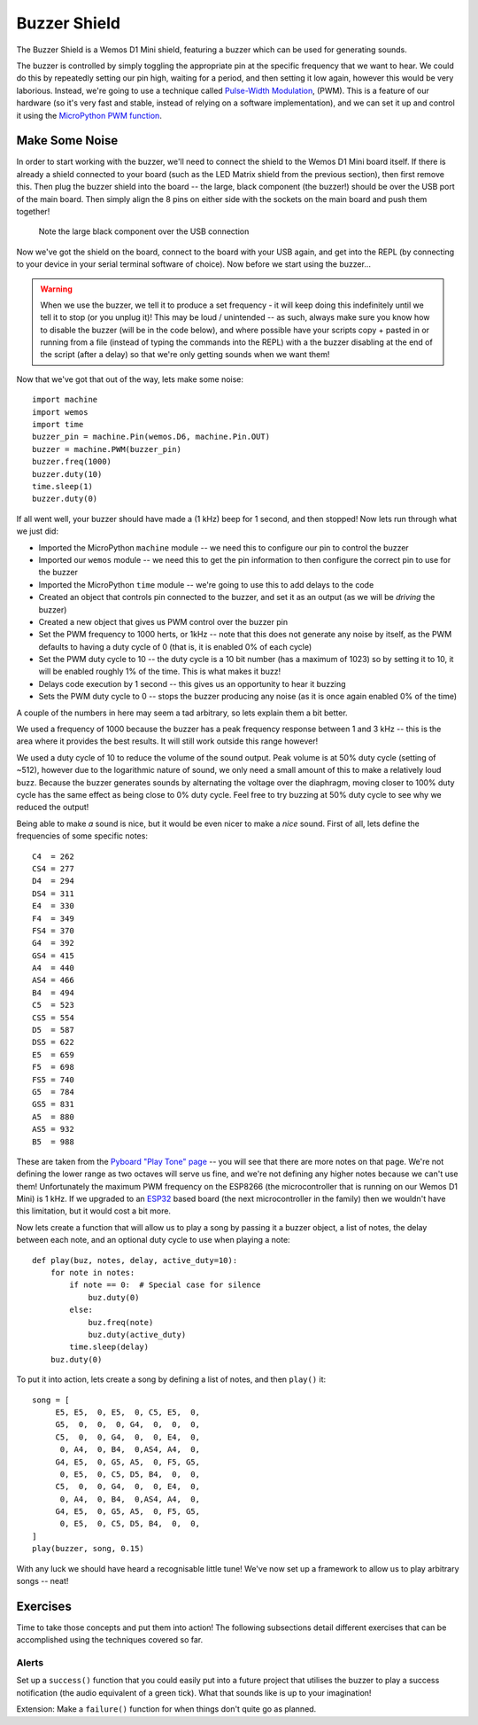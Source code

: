 Buzzer Shield
*************

.. highlight:: python
   :linenothreshold: 4

.. figure:: /images/buzzer_shield_top.png
   :width: 270

The Buzzer Shield is a Wemos D1 Mini shield, featuring a buzzer which can be
used for generating sounds.

The buzzer is controlled by simply toggling the appropriate pin at the specific
frequency that we want to hear. We could do this by repeatedly setting our pin
high, waiting for a period, and then setting it low again, however this would
be very laborious. Instead, we're going to use a technique called
`Pulse-Width Modulation`_, (PWM). This is a feature of our hardware (so it's
very fast and stable, instead of relying on a software implementation), and
we can set it up and control it using the `MicroPython PWM function`_.

.. _`Pulse-Width Modulation`: https://en.wikipedia.org/wiki/Pulse-width_modulation
.. _`MicroPython PWM function`: https://docs.micropython.org/en/latest/esp8266/tutorial/pwm.html

Make Some Noise
===============

In order to start working with the buzzer, we'll need to connect the shield
to the Wemos D1 Mini board itself. If there is already a shield connected to
your board (such as the LED Matrix shield from the previous section), then
first remove this. Then plug the buzzer shield into the board -- the large,
black component (the buzzer!) should be over the USB port of the main board.
Then simply align the 8 pins on either side with the sockets on the main board
and push them together!

.. figure:: /images/buzzer_shield_connected.png

   Note the large black component over the USB connection

Now we've got the shield on the board, connect to the board with your USB
again, and get into the REPL (by connecting to your device in your serial
terminal software of choice). Now before we start using the buzzer...

.. WARNING::
   When we use the buzzer, we tell it to produce a set frequency - it will keep
   doing this indefinitely until we tell it to stop (or you unplug it)! This
   may be loud / unintended -- as such, always make sure you know how to
   disable the buzzer (will be in the code below), and where possible have your
   scripts copy + pasted in or running from a file (instead of typing the
   commands into the REPL) with a the buzzer disabling at the end of the script
   (after a delay) so that we're only getting sounds when we want them!

Now that we've got that out of the way, lets make some noise::

    import machine
    import wemos
    import time
    buzzer_pin = machine.Pin(wemos.D6, machine.Pin.OUT)
    buzzer = machine.PWM(buzzer_pin)
    buzzer.freq(1000)
    buzzer.duty(10)
    time.sleep(1)
    buzzer.duty(0)

If all went well, your buzzer should have made a (1 kHz) beep for 1 second, and
then stopped! Now lets run through what we just did:

- Imported the MicroPython ``machine`` module -- we need this to configure our
  pin to control the buzzer
- Imported our ``wemos`` module -- we need this to get the pin information to
  then configure the correct pin to use for the buzzer
- Imported the MicroPython ``time`` module -- we're going to use this to add
  delays to the code
- Created an object that controls pin connected to the buzzer, and set it as an
  output (as we will be `driving` the buzzer)
- Created a new object that gives us PWM control over the buzzer pin
- Set the PWM frequency to 1000 herts, or 1kHz -- note that this does not
  generate any noise by itself, as the PWM defaults to having a duty cycle of 0
  (that is, it is enabled 0% of each cycle)
- Set the PWM duty cycle to 10 -- the duty cycle is a 10 bit number (has a
  maximum of 1023) so by setting it to 10, it will be enabled roughly 1% of
  the time. This is what makes it buzz!
- Delays code execution by 1 second -- this gives us an opportunity to hear it
  buzzing
- Sets the PWM duty cycle to 0 -- stops the buzzer producing any noise (as it
  is once again enabled 0% of the time)

A couple of the numbers in here may seem a tad arbitrary, so lets explain them
a bit better.

We used a frequency of 1000 because the buzzer has a peak frequency response
between 1 and 3 kHz -- this is the area where it provides the best results.
It will still work outside this range however!

We used a duty cycle of 10 to reduce the volume of the sound output. Peak
volume is at 50% duty cycle (setting of ~512), however due to the
logarithmic nature of sound, we only need a small amount of this to make a
relatively loud buzz. Because the buzzer generates sounds by alternating the
voltage over the diaphragm, moving closer to 100% duty cycle has the same
effect as being close to 0% duty cycle. Feel free to try buzzing at 50% duty
cycle to see why we reduced the output!

Being able to make `a` sound is nice, but it would be even nicer to make a
`nice` sound. First of all, lets define the frequencies of some specific
notes::

    C4  = 262
    CS4 = 277
    D4  = 294
    DS4 = 311
    E4  = 330
    F4  = 349
    FS4 = 370
    G4  = 392
    GS4 = 415
    A4  = 440
    AS4 = 466
    B4  = 494
    C5  = 523
    CS5 = 554
    D5  = 587
    DS5 = 622
    E5  = 659
    F5  = 698
    FS5 = 740
    G5  = 784
    GS5 = 831
    A5  = 880
    AS5 = 932
    B5  = 988

These are taken from the `Pyboard "Play Tone" page`_ -- you will see that there
are more notes on that page. We're not defining the lower range as two
octaves will serve us fine, and we're not defining any higher notes because we
can't use them! Unfortunately the maximum PWM frequency on the ESP8266 (the
microcontroller that is running on our Wemos D1 Mini) is 1 kHz. If we upgraded
to an `ESP32`_ based board (the next microcontroller in the family) then we
wouldn't have this limitation, but it would cost a bit more.

.. _`Pyboard "Play Tone" page`: http://wiki.micropython.org/Play-Tone
.. _`ESP32`: https://www.espressif.com/en/products/hardware/esp32/overview

Now lets create a function that will allow us to play a song by passing it a
buzzer object, a list of notes, the delay between each note, and an optional
duty cycle to use when playing a note::

    def play(buz, notes, delay, active_duty=10):
        for note in notes:
            if note == 0:  # Special case for silence
                buz.duty(0)
            else:
                buz.freq(note)
                buz.duty(active_duty)
            time.sleep(delay)
        buz.duty(0)

To put it into action, lets create a song by defining a list of notes, and then
``play()`` it::

    song = [
         E5, E5,  0, E5,  0, C5, E5,  0,
         G5,  0,  0,  0, G4,  0,  0,  0,
         C5,  0,  0, G4,  0,  0, E4,  0,
          0, A4,  0, B4,  0,AS4, A4,  0,
         G4, E5,  0, G5, A5,  0, F5, G5,
          0, E5,  0, C5, D5, B4,  0,  0,
         C5,  0,  0, G4,  0,  0, E4,  0,
          0, A4,  0, B4,  0,AS4, A4,  0,
         G4, E5,  0, G5, A5,  0, F5, G5,
          0, E5,  0, C5, D5, B4,  0,  0,
    ]
    play(buzzer, song, 0.15)

With any luck we should have heard a recognisable little tune! We've now set
up a framework to allow us to play arbitrary songs -- neat!

Exercises
=========

Time to take those concepts and put them into action! The following subsections
detail different exercises that can be accomplished using the techniques
covered so far.

Alerts
------

Set up a ``success()`` function that you could easily put into a future project
that utilises the buzzer to play a success notification (the audio equivalent
of a green tick). What that sounds like is up to your imagination!

Extension: Make a ``failure()`` function for when things don't quite go as
planned.

